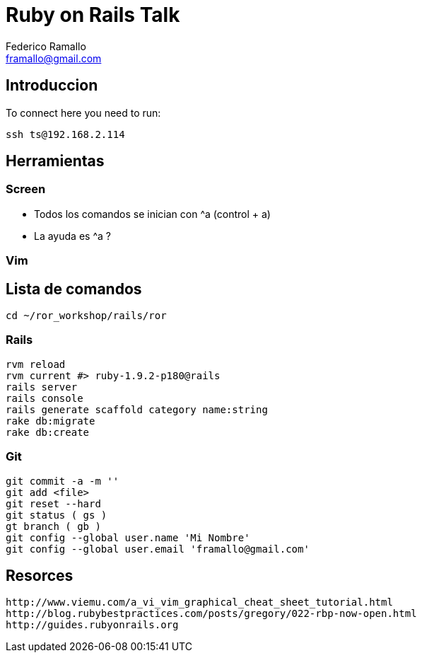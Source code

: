 = Ruby on Rails Talk =
:author: Federico Ramallo
:email: framallo@gmail.com
:homepage: http://tangosource.com


== Introduccion 

To connect here you need to run:
  
  ssh ts@192.168.2.114

== Herramientas
=== Screen
- Todos los comandos se inician con ^a (control + a)
- La ayuda es ^a ?

=== Vim


== Lista de comandos

  cd ~/ror_workshop/rails/ror

=== Rails

  rvm reload
  rvm current #> ruby-1.9.2-p180@rails
  rails server
  rails console
  rails generate scaffold category name:string
  rake db:migrate
  rake db:create

=== Git

  git commit -a -m ''
  git add <file>
  git reset --hard 
  git status ( gs )  
  gt branch ( gb )
  git config --global user.name 'Mi Nombre'
  git config --global user.email 'framallo@gmail.com'

== Resorces

  http://www.viemu.com/a_vi_vim_graphical_cheat_sheet_tutorial.html
  http://blog.rubybestpractices.com/posts/gregory/022-rbp-now-open.html
  http://guides.rubyonrails.org

  
  
